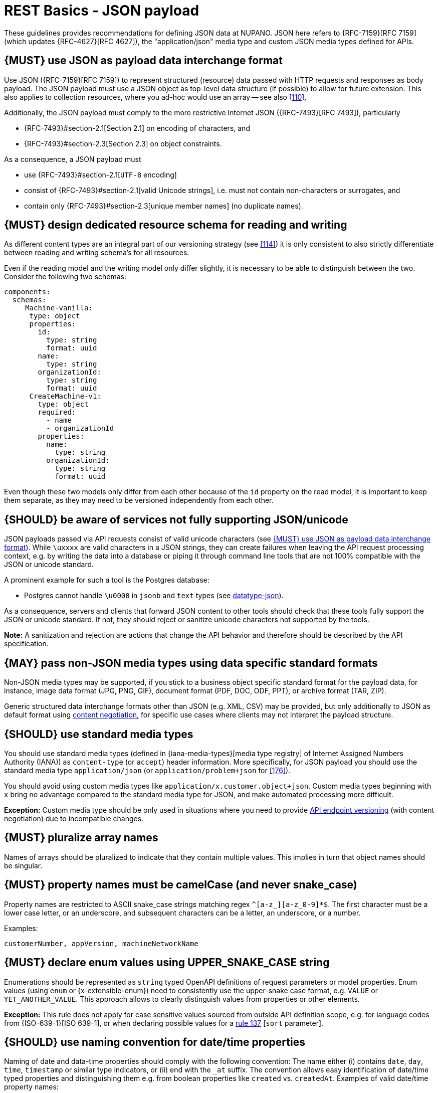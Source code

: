 [[json-guidelines]]
= REST Basics - JSON payload

These guidelines provides recommendations for defining JSON data at NUPANO.
JSON here refers to {RFC-7159}[RFC 7159] (which updates {RFC-4627}[RFC 4627]), the "application/json" media type and custom JSON media types defined for APIs.

[#167]
== {MUST} use JSON as payload data interchange format

Use JSON ({RFC-7159}[RFC 7159]) to represent structured (resource) data passed with HTTP requests and responses as body payload.
The JSON payload must use a JSON object as top-level data structure (if possible) to allow for future extension.
This also applies to collection resources, where you ad-hoc would use an array -- see also <<110>>.

Additionally, the JSON payload must comply to the more restrictive Internet JSON ({RFC-7493}[RFC 7493]), particularly

* {RFC-7493}#section-2.1[Section 2.1] on encoding of characters, and
* {RFC-7493}#section-2.3[Section 2.3] on object constraints.

As a consequence, a JSON payload must

* use {RFC-7493}#section-2.1[`UTF-8` encoding]
* consist of {RFC-7493}#section-2.1[valid Unicode strings], i.e. must not contain non-characters or surrogates, and
* contain only {RFC-7493}#section-2.3[unique member names] (no duplicate names).

[#252]
== {MUST} design dedicated resource schema for reading and writing

As different content types are an integral part of our versioning strategy (see <<114>>) it is only consistent to also strictly differentiate between reading and writing schema's for all resources.

Even if the reading model and the writing model only differ slightly, it is necessary to be able to distinguish between the two.
Consider the following two schemas:

```yaml
components:
  schemas:
     Machine-vanilla:
      type: object
      properties:
        id:
          type: string
          format: uuid
        name:
          type: string
        organizationId:
          type: string
          format: uuid
      CreateMachine-v1:
        type: object
        required:
          - name
          - organizationId
        properties:
          name:
            type: string
          organizationId:
            type: string
            format: uuid
```

Even though these two models only differ from each other because of the ```id``` property on the read model, it is important to keep them separate, as they may need to be versioned independently from each other.

[#250]
== {SHOULD} be aware of services not fully supporting JSON/unicode

JSON payloads passed via API requests consist of valid unicode characters (see <<167>>).
While `\uxxxx` are valid characters in a JSON strings, they can create failures when leaving the API request processing context, e.g. by writing the data into a database or piping it through command line tools that are not 100% compatible with the JSON or unicode standard.

A prominent example for such a tool is the Postgres database:

* Postgres cannot handle `\u0000` in `jsonb` and `text` types (see
https://www.postgresql.org/docs/current/datatype-json.html[datatype-json]).

As a consequence, servers and clients that forward JSON content to other tools should check that these tools fully support the JSON or unicode standard.
If not, they should reject or sanitize unicode characters not supported by the tools.

**Note:** A sanitization and rejection are actions that change the API behavior and therefore should be described by the API specification.

[#168]
== {MAY} pass non-JSON media types using data specific standard formats

Non-JSON media types may be supported, if you stick to a business object specific standard format for the payload data, for instance, image data format (JPG, PNG, GIF), document format (PDF, DOC, ODF, PPT), or archive format (TAR, ZIP).

Generic structured data interchange formats other than JSON (e.g. XML, CSV) may be provided, but only additionally to JSON as default format using <<244, content negotiation>>, for specific use cases where clients may not interpret the payload structure.

[#172]
== {SHOULD} use standard media types

You should use standard media types (defined in {iana-media-types}[media type registry]
of Internet Assigned Numbers Authority (IANA)) as `content-type` (or `accept`) header information.
More specifically, for JSON payload you should use the standard media type
`application/json` (or `application/problem+json` for <<176>>).

You should avoid using custom media types like `application/x.customer.object+json`.
Custom media types beginning with `x` bring no advantage compared to the standard media type for JSON, and make automated processing more difficult.

*Exception:* Custom media type should be only used in situations where you need to provide
<<114, API endpoint versioning>> (with content negotiation) due to incompatible changes.

[#120]
== {MUST} pluralize array names

Names of arrays should be pluralized to indicate that they contain multiple values.
This implies in turn that object names should be singular.

[#118]
== {MUST} property names must be camelCase (and never snake_case)

Property names are restricted to ASCII snake_case strings matching regex `^[a-z_][a-z_0-9]*$`.
The first character must be a lower case letter, or an underscore, and subsequent characters can be a letter, an underscore, or a number.

Examples:

[source]
----
customerNumber, appVersion, machineNetworkName
----

[#125]
[#240]
== {MUST} declare enum values using UPPER_SNAKE_CASE string

Enumerations should be represented as `string` typed OpenAPI definitions of request parameters or model properties.
Enum values (using `enum` or {x-extensible-enum}) need to consistently use the upper-snake case format, e.g. `VALUE` or `YET_ANOTHER_VALUE`.
This approach allows to clearly distinguish values from properties or other elements.

**Exception:** This rule does not apply for case sensitive values sourced from outside API definition scope, e.g. for language codes from {ISO-639-1}[ISO 639-1], or when declaring possible values for a <<137,rule 137>> [`sort` parameter].

[#235]
== {SHOULD} use naming convention for date/time properties

Naming of date and data-time properties should comply with the following convention:
The name either (i) contains `date`, `day`, `time`, `timestamp` or similar type indicators, or (ii) end with the  `_at` suffix.
The convention allows easy identification of date/time typed properties and distinguishing them e.g. from boolean properties like `created` vs. `createdAt`.
Examples of valid date/time property names:

- `createdAt`, `modifiedAt`, `occurredAt`, `returnedAt`  -- instead of `created`, `modified`, ...
- `campaignStartTime`, `arrivalDate`, `checkoutTime`  -- instead of `campaignStart`, `arrival`, ...

**Hint:** Use `format: date-time` or `format: date` as required in <<238>>.

[#216]
== {SHOULD} define maps using `additionalProperties`

A "map" here is a mapping from string keys to some other type.
In JSON this is represented as an object, the key-value pairs being represented by property names and property values.
In OpenAPI schema (as well as in JSON schema) they should be represented using additionalProperties with a schema defining the value type.
Such an object should normally have no other defined properties.

The map keys don't count as property names in the sense of <<118,rule 118>>, and can follow whatever format is natural for their domain.
Please document this in the description of the map object's schema.

Here is an example for such a map definition (the `translations` property):

```yaml
components:
  schemas:
    Message:
      description:
        A message together with translations in several languages.
      type: object
      properties:
        message_key:
          type: string
          description: The message key.
        translations:
          description:
            The translations of this message into several languages.
            The keys are [IETF BCP-47 language tags](https://tools.ietf.org/html/bcp47).
          type: object
          additionalProperties:
            type: string
            description:
              the translation of this message into the language identified by the key.
```

An actual JSON object described by this might then look like this:

```json
{ "message_key": "color",
  "translations": {
    "de": "Farbe",
    "en-US": "color",
    "en-GB": "colour",
    "eo": "koloro",
    "nl": "kleur"
  }
}
```

[#123]
== {TODO} {MUST} use same semantics for `null` and absent properties

OpenAPI 3.x allows to mark properties as `required` and as `nullable` to specify whether properties may be absent (`{}`) or `null` (`{"example":null}`).
If a property is defined to be not `required` and `nullable` (see
<<required-nullable-row-2, 2nd row in Table below>>), this rule demands that both cases must be handled in the exact same manner by specification.

The following table shows all combinations and whether the examples are valid:

[cols=",,,",options="header",]
|===========================================
| {CODE-START}required{CODE-END} | {CODE-START}nullable{CODE-END}
| {CODE-START}{}{CODE-END} | {CODE-START}{"example":null}{CODE-END}
| `true`  |`true`   | {NO}  | {YES}
| `false` | `true`  | {YES} | {YES} [[required-nullable-row-2]]
| `true`  |`false`  | {NO}  | {NO}
| `false` |`false`  | {YES} | {NO}
|===========================================

While API designers and implementers may be tempted to assign different semantics to both cases, we explicitly decide **against** that option, because we think that any gain in expressiveness is far outweighed by the risk of clients not understanding and implementing the subtle differences incorrectly.

As an example, an API that provides the ability for different users to coordinate on a time schedule, e.g. a meeting, may have a resource for options in which every user has to make a `choice`.
The difference between _undecided_
and _decided against any of the options_ could be modeled as _absent_ and
`null` respectively.
It would be safer to express the `null` case with a dedicated https://en.wikipedia.org/wiki/Null_object_pattern[Null object], e.g.
`{}` compared to `{"id":"42"}`.

Moreover, many major libraries have somewhere between little to no support for a `null`/absent pattern (see
https://stackoverflow.com/questions/48465005/gson-distinguish-null-value-field-and-missing-field[Gson],
https://github.com/square/moshi#borrows-from-gson[Moshi],
https://github.com/FasterXML/jackson-databind/issues/578[Jackson],
https://developer.ibm.com/articles/j-javaee8-json-binding-3/[JSON-B]).
Especially strongly-typed languages suffer from this since a new composite type is required to express the third state.
Nullable `Option`/`Optional`/`Maybe` types could be used but having nullable references of these types completely contradicts their purpose.

The only exception to this rule is JSON Merge Patch {RFC-7396}[RFC 7396]) which uses `null` to explicitly indicate property deletion while absent properties are ignored, i.e. not modified.

[#122]
== {MUST} not use `null` for boolean properties

Schema based JSON properties that are by design booleans must not be presented as nulls.
A boolean is essentially a closed enumeration of two values, true and false.
If the content has a meaningful null value, we strongly prefer to replace the boolean with enumeration of named values or statuses - for example accepted_terms_and_conditions with enumeration values YES, NO, UNDEFINED.

[#124]
== {MUST} not use `null` for empty arrays

Empty array values can unambiguously be represented as the empty list, `[]`.

[#174]
== {MUST} use common field names and semantics

[[generic-fields]]
You must use common field names and semantics whenever applicable.
Common fields are idiomatic, create consistency across APIs and support common understanding for API consumers.

We define the following common field names:

* [[id]]{id}: the identity of the object.
If used, IDs must be opaque strings and not numbers.
IDs are unique within some documented context, are stable and don't change for a given object once assigned, and are never recycled cross entities.
* [[xyzId]]{xyzId}: an attribute within one object holding the identifier of another object must use a name that corresponds to the type of the referenced object or the relationship to the referenced object followed by `Id` (e.g.
`partnerId` not `partnerNumber`, or `parentNodeId` for the reference to a parent node from a child node, even if both have the type `Node`).

Further common fields are defined in <<235>>.
The following guidelines define standard objects and fields:

* <<248>>

Example JSON schema:

[source,yaml]
----
tree_node:
  type: object
  properties:
    id:
      description: the identifier of this node
      type: string
    parentNodeId:
      description: the identifier of the parent node of this node
      type: string
    createdAt:
      description: when got this node created
      type: string
      format: 'date-time'
    modifiedAt:
      description: when got this node last updated
      type: string
      format: 'date-time'
  example:
    id: '123435'
    parentNodeId: '534321'
    createdAt: '2017-04-12T23:20:50.52Z'
    modifiedAt: '2017-04-12T23:20:50.52Z'
----
